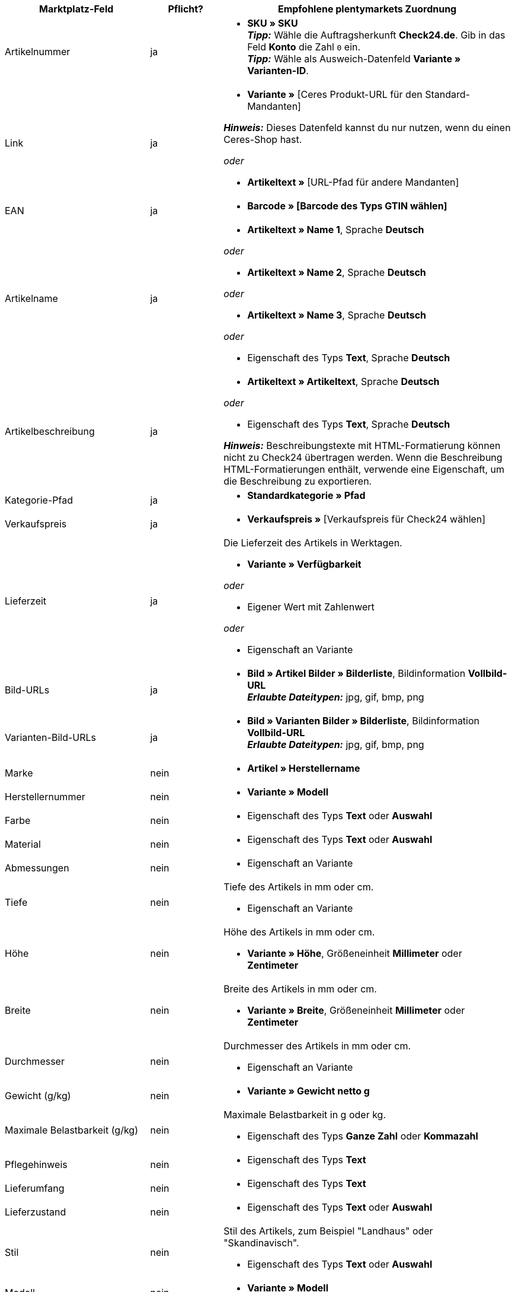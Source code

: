 [[table-recommended-mappings]]
[cols="2,1,4a"]
|===
|Marktplatz-Feld |Pflicht? |Empfohlene plentymarkets Zuordnung

| Artikelnummer
| ja
| * *SKU » SKU* +
*_Tipp:_* Wähle die Auftragsherkunft *Check24.de*. Gib in das Feld *Konto* die Zahl `0` ein. +
*_Tipp:_* Wähle als Ausweich-Datenfeld *Variante » Varianten-ID*.

| Link
| ja
| * *Variante »* [Ceres Produkt-URL für den Standard-Mandanten] +

*_Hinweis:_* Dieses Datenfeld kannst du nur nutzen, wenn du einen Ceres-Shop hast.

_oder_

* *Artikeltext »* [URL-Pfad für andere Mandanten]

| EAN
| ja
| * *Barcode » [Barcode des Typs GTIN wählen]*

| Artikelname
| ja
| * *Artikeltext » Name 1*, Sprache *Deutsch*

_oder_

* *Artikeltext » Name 2*, Sprache *Deutsch*

_oder_

* *Artikeltext » Name 3*, Sprache *Deutsch*

_oder_

* Eigenschaft des Typs *Text*, Sprache *Deutsch*

| Artikelbeschreibung
| ja
| * *Artikeltext » Artikeltext*, Sprache *Deutsch*

_oder_

* Eigenschaft des Typs *Text*, Sprache *Deutsch*

*_Hinweis:_* Beschreibungstexte mit HTML-Formatierung können nicht zu Check24 übertragen werden. Wenn die Beschreibung HTML-Formatierungen enthält, verwende eine Eigenschaft, um die Beschreibung zu exportieren.

| Kategorie-Pfad
| ja
| * *Standardkategorie » Pfad*

| Verkaufspreis
| ja
| * *Verkaufspreis »* [Verkaufspreis für Check24 wählen]

| Lieferzeit
| ja
| Die Lieferzeit des Artikels in Werktagen. +

* *Variante » Verfügbarkeit*

_oder_

* Eigener Wert mit Zahlenwert

_oder_

* Eigenschaft an Variante

| Bild-URLs
| ja
| * *Bild » Artikel Bilder » Bilderliste*, Bildinformation *Vollbild-URL* +
*_Erlaubte Dateitypen:_* jpg, gif, bmp, png

| Varianten-Bild-URLs
| ja
| * *Bild » Varianten Bilder » Bilderliste*, Bildinformation *Vollbild-URL* +
*_Erlaubte Dateitypen:_* jpg, gif, bmp, png

| Marke
| nein
| * *Artikel » Herstellername*

| Herstellernummer
| nein
| * *Variante » Modell*

| Farbe
| nein
| * Eigenschaft des Typs *Text* oder *Auswahl*

| Material
| nein
| * Eigenschaft des Typs *Text* oder *Auswahl*

| Abmessungen
| nein
| * Eigenschaft an Variante

| Tiefe
| nein
| Tiefe des Artikels in mm oder cm. +

* Eigenschaft an Variante

| Höhe
| nein
| Höhe des Artikels in mm oder cm. +

* *Variante » Höhe*, Größeneinheit *Millimeter* oder *Zentimeter*

| Breite
| nein
| Breite des Artikels in mm oder cm. +

* *Variante » Breite*, Größeneinheit *Millimeter* oder *Zentimeter*

| Durchmesser
| nein
| Durchmesser des Artikels in mm oder cm. +

* Eigenschaft an Variante

| Gewicht (g/kg)
| nein
| * *Variante » Gewicht netto g*

| Maximale Belastbarkeit (g/kg)
| nein
| Maximale Belastbarkeit in g oder kg. +

* Eigenschaft des Typs *Ganze Zahl* oder *Kommazahl*

| Pflegehinweis
| nein
| * Eigenschaft des Typs *Text*

| Lieferumfang
| nein
| * Eigenschaft des Typs *Text*

| Lieferzustand
| nein
| * Eigenschaft des Typs *Text* oder *Auswahl*

| Stil
| nein
| Stil des Artikels, zum Beispiel "Landhaus" oder "Skandinavisch". +

* Eigenschaft des Typs *Text* oder *Auswahl*

| Modell
| nein
| * *Variante » Modell*

| Serie
| nein
| Zugehörige Serie des Artikels, zum Beispiel bei Jugendzimmern. +

* Eigenschaft des Typs *Text* oder *Auswahl*
|===
